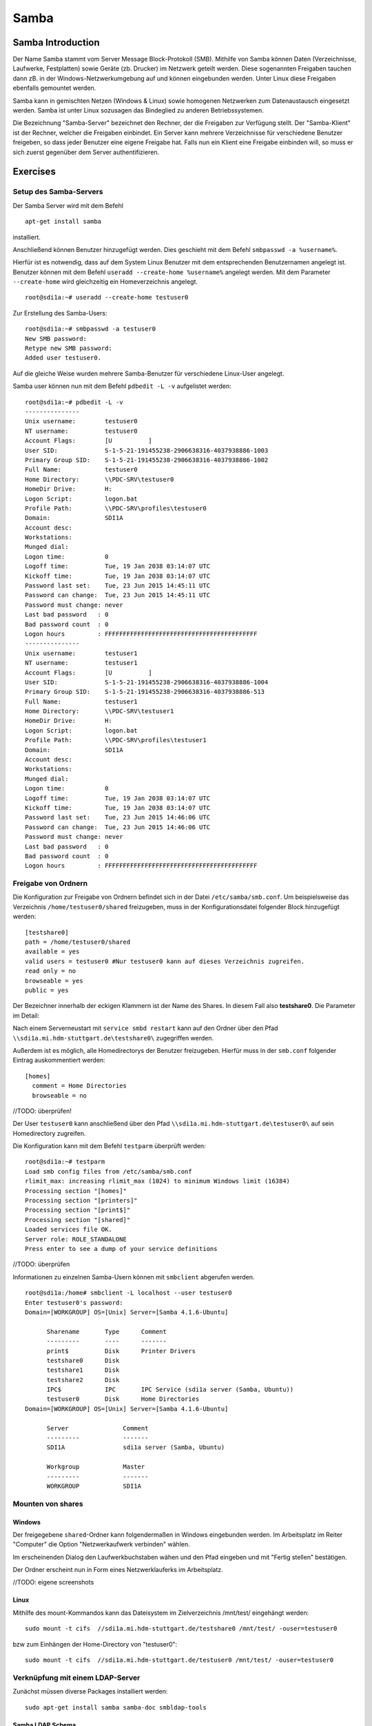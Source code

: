 
*****
Samba
*****

Samba Introduction
******************

Der Name Samba stammt vom Server Message Block-Protokoll (SMB).
Mithilfe von Samba können Daten (Verzeichnisse, Laufwerke, Festplatten) sowie Geräte (zb. Drucker) im Netzwerk geteilt werden.
Diese sogenannten Freigaben tauchen dann zB. in der Windows-Netzwerkumgebung auf und können eingebunden werden.
Unter Linux diese Freigaben ebenfalls gemountet werden.

Samba kann in gemischten Netzen (Windows & Linux) sowie homogenen Netzwerken zum Datenaustausch eingesetzt werden. 
Samba ist unter Linux sozusagen das Bindeglied zu anderen Betriebssystemen.

Die Bezeichnung "Samba-Server" bezeichnet den Rechner, der die Freigaben zur Verfügung stellt.
Der "Samba-Klient" ist der Rechner, welcher die Freigaben einbindet.
Ein Server kann mehrere Verzeichnisse für verschiedene Benutzer freigeben, so dass jeder Benutzer eine eigene Freigabe hat.
Falls nun ein Klient eine Freigabe einbinden will, so muss er sich zuerst gegenüber dem Server authentifizieren.


Exercises
*********


Setup des Samba-Servers
#######################

Der Samba Server wird mit dem Befehl
::
  apt-get install samba

installiert.

Anschließend können Benutzer hinzugefügt werden. Dies geschieht mit dem Befehl ``smbpasswd -a %username%``.

Hierfür ist es notwendig, dass auf dem System Linux Benutzer mit dem entsprechenden Benutzernamen angelegt ist. Benutzer können mit dem Befehl ``useradd --create-home %username%`` angelegt werden. Mit dem Parameter ``--create-home`` wird gleichzeitig ein Homeverzeichnis angelegt.
::
  root@sdi1a:~# useradd --create-home testuser0 

Zur Erstellung des Samba-Users:
::
  root@sdi1a:~# smbpasswd -a testuser0
  New SMB password:
  Retype new SMB password:
  Added user testuser0.

Auf die gleiche Weise wurden mehrere Samba-Benutzer für verschiedene Linux-User angelegt.

Samba user können nun mit dem Befehl ``pdbedit -L -v`` aufgelistet werden:
::
  root@sdi1a:~# pdbedit -L -v
  ---------------
  Unix username:        testuser0
  NT username:          testuser0
  Account Flags:        [U          ]
  User SID:             S-1-5-21-191455238-2906638316-4037938886-1003
  Primary Group SID:    S-1-5-21-191455238-2906638316-4037938886-1002
  Full Name:            testuser0
  Home Directory:       \\PDC-SRV\testuser0
  HomeDir Drive:        H:
  Logon Script:         logon.bat
  Profile Path:         \\PDC-SRV\profiles\testuser0
  Domain:               SDI1A
  Account desc:         
  Workstations:         
  Munged dial:          
  Logon time:           0
  Logoff time:          Tue, 19 Jan 2038 03:14:07 UTC
  Kickoff time:         Tue, 19 Jan 2038 03:14:07 UTC
  Password last set:    Tue, 23 Jun 2015 14:45:11 UTC
  Password can change:  Tue, 23 Jun 2015 14:45:11 UTC
  Password must change: never
  Last bad password   : 0
  Bad password count  : 0
  Logon hours         : FFFFFFFFFFFFFFFFFFFFFFFFFFFFFFFFFFFFFFFFFF
  ---------------
  Unix username:        testuser1
  NT username:          testuser1
  Account Flags:        [U          ]
  User SID:             S-1-5-21-191455238-2906638316-4037938886-1004
  Primary Group SID:    S-1-5-21-191455238-2906638316-4037938886-513
  Full Name:            testuser1
  Home Directory:       \\PDC-SRV\testuser1
  HomeDir Drive:        H:
  Logon Script:         logon.bat
  Profile Path:         \\PDC-SRV\profiles\testuser1
  Domain:               SDI1A
  Account desc:         
  Workstations:         
  Munged dial:          
  Logon time:           0
  Logoff time:          Tue, 19 Jan 2038 03:14:07 UTC
  Kickoff time:         Tue, 19 Jan 2038 03:14:07 UTC
  Password last set:    Tue, 23 Jun 2015 14:46:06 UTC
  Password can change:  Tue, 23 Jun 2015 14:46:06 UTC
  Password must change: never
  Last bad password   : 0
  Bad password count  : 0
  Logon hours         : FFFFFFFFFFFFFFFFFFFFFFFFFFFFFFFFFFFFFFFFFF



Freigabe von Ordnern
####################
Die Konfiguration zur Freigabe von Ordnern befindet sich in der Datei ``/etc/samba/smb.conf``.
Um beispielsweise das Verzeichnis ``/home/testuser0/shared`` freizugeben, muss in der Konfigurationsdatei folgender Block hinzugefügt werden:
::
  [testshare0]
  path = /home/testuser0/shared
  available = yes
  valid users = testuser0 #Nur testuser0 kann auf dieses Verzeichnis zugreifen.
  read only = no
  browseable = yes
  public = yes

Der Bezeichner innerhalb der eckigen Klammern ist der Name des Shares. In diesem Fall also **testshare0**.
Die Parameter im Detail: 

.. glossary::

	path
  		Der Freizugebende Pfad
  		
	available
  		dient als "Schalter" für das Share. Wird der Parameter auf **no** gesetzt, schlagen alle Versuche auf das Share zuzugreifen fehl.
  		
  	valid users
  		Eine mit Kommas getrennte Liste an Benutzern, die auf das Share zugreifen dürfen; Andersherum können einzelne Benutzer mit dem Parameter **invalid users** vom Zugriff ausgeschlossen werden.
  	
  	read only
  		Legt fest, ob die zugelassenen Benutzer Schreibzugriff auf das Share haben
  	
  	browsesable
  		Ist diese Option auf "no" gesetzt, wird das Share niemals aufgelistet. Es ist also nur möglich direkt per Pfad auf das Share zuzugreifen.
  	
  	public
  		Legt fest, ob für den Zugriff auf das Share ein Passwort benötigt wird. 
  		
  
Nach einem Serverneustart mit ``service smbd restart`` kann auf den Ordner über den Pfad ``\\sdi1a.mi.hdm-stuttgart.de\testshare0\`` zugegriffen werden.

Außerdem ist es möglich, alle Homedirectorys der Benutzer freizugeben. Hierfür muss in der ``smb.conf`` folgender Eintrag auskommentiert werden:
::
  [homes]
    comment = Home Directories
    browseable = no

//TODO: überprüfen!

Der User ``testuser0`` kann anschließend über den Pfad ``\\sdi1a.mi.hdm-stuttgart.de\testuser0\`` auf sein Homedirectory zugreifen.

Die Konfiguration kann mit dem Befehl ``testparm`` überprüft werden:
::
  root@sdi1a:~# testparm
  Load smb config files from /etc/samba/smb.conf
  rlimit_max: increasing rlimit_max (1024) to minimum Windows limit (16384)
  Processing section "[homes]"
  Processing section "[printers]"
  Processing section "[print$]"
  Processing section "[shared]"
  Loaded services file OK.
  Server role: ROLE_STANDALONE
  Press enter to see a dump of your service definitions

//TODO: überprüfen

Informationen zu einzelnen Samba-Usern können mit ``smbclient`` abgerufen werden.
::
  root@sdi1a:/home# smbclient -L localhost --user testuser0
  Enter testuser0's password: 
  Domain=[WORKGROUP] OS=[Unix] Server=[Samba 4.1.6-Ubuntu]
  
  	Sharename       Type      Comment
  	---------       ----      -------
	print$          Disk      Printer Drivers
	testshare0      Disk      
	testshare1      Disk      
	testshare2      Disk      
	IPC$            IPC       IPC Service (sdi1a server (Samba, Ubuntu))
  	testuser0       Disk      Home Directories
  Domain=[WORKGROUP] OS=[Unix] Server=[Samba 4.1.6-Ubuntu]

	Server               Comment
	---------            -------
	SDI1A                sdi1a server (Samba, Ubuntu)

	Workgroup            Master
	---------            -------
	WORKGROUP            SDI1A




Mounten von shares
##################

Windows
+++++++
Der freigegebene ``shared``-Ordner kann folgendermaßen in Windows eingebunden werden. 
Im Arbeitsplatz im Reiter "Computer" die Option "Netzwerkaufwerk verbinden" wählen.

.. image:: images/Samba/windows/04.png

Im erscheinenden Dialog den Laufwerkbuchstaben wähen und den Pfad eingeben und mit "Fertig stellen" bestätigen.

.. image:: images/Samba/windows/05.png

Der Ordner erscheint nun in Form eines Netzwerklauferks im Arbeitsplatz.

.. image:: images/Samba/windows/06.png

//TODO: eigene screenshots

Linux
+++++

Mithilfe des mount-Kommandos kann das Dateisystem im Zielverzeichnis /mnt/test/ eingehängt werden:
::
  sudo mount -t cifs  //sdi1a.mi.hdm-stuttgart.de/testshare0 /mnt/test/ -ouser=testuser0

bzw zum Einhängen der Home-Directory von "testuser0":
::
  sudo mount -t cifs  //sdi1a.mi.hdm-stuttgart.de/testuser0 /mnt/test/ -ouser=testuser0

  
Verknüpfung mit einem LDAP-Server
#################################

Zunächst müssen diverse Packages installiert werden:
::
  sudo apt-get install samba samba-doc smbldap-tools


Samba LDAP Schema
+++++++++++++++++

Nun muss ein Samba LDAP Schema eingerichtet werden, so dass OpenLDAP als Backend von Samba  verwendet werden kann.

Der DIT braucht hierbei Attribute zum Beschreiben der Samba-Daten.
Diese Attribute sind im Samba LDAP Schema hinterlegt.


//TODO: was ist das überhaupt?

Entpacken des Schemas:
::
  sudo cp /usr/share/doc/samba-doc/examples/LDAP/samba.schema.gz /etc/ldap/schema
  sudo gzip -d /etc/ldap/schema/samba.schema.gz

Erstellen einer Datei "schema_convert.conf":
::
  include /etc/ldap/schema/core.schema
  include /etc/ldap/schema/collective.schema
  include /etc/ldap/schema/corba.schema
  include /etc/ldap/schema/cosine.schema
  include /etc/ldap/schema/duaconf.schema
  include /etc/ldap/schema/dyngroup.schema
  include /etc/ldap/schema/inetorgperson.schema
  include /etc/ldap/schema/java.schema
  include /etc/ldap/schema/misc.schema
  include /etc/ldap/schema/nis.schema
  include /etc/ldap/schema/openldap.schema
  include /etc/ldap/schema/ppolicy.schema
  include /etc/ldap/schema/ldapns.schema
  include /etc/ldap/schema/pmi.schema
  include /etc/ldap/schema/samba.schema

Erstellen einer Output-Directory:
::
  mkdir ldif_output

Ermitteln des korrekten Index:
::
  slapcat -f schema_convert.conf -F ldif_output -n 0 | grep samba,cn=schema

  dn: cn={14}samba,cn=schema,cn=config

Konvertieren des Schemas ins LDIF-Format:
::
  slapcat -f schema_convert.conf -F ldif_output -n0 -H \
  ldap:///cn={14}samba,cn=schema,cn=config -l cn=samba.ldif

Anschließend muss noch die Index- Information aus der generierten LDIF- Datei entfernt werden.

Am Ende der Datei müssen die Zeilen
::
  structuralObjectClass: olcSchemaConfig
  entryUUID: b53b75ca-083f-102d-9fff-2f64fd123c95
  creatorsName: cn=config
  createTimestamp: 20080827045234Z
  entryCSN: 20080827045234.341425Z#000000#000#000000
  modifiersName: cn=config
  modifyTimestamp: 20080827045234Z
ebenfalls gelöscht werden.

Das Schema kann nun zu LDAP-Server hinzugefügt werden:
::
  sudo ldapadd -Q -Y EXTERNAL -H ldapi:/// -f cn\=samba.ldif


Samba Indizes
+++++++++++++


//TODO: Was ist das überhaupt?

OpenLDAP kennt nun Samba-Attribute, nun können noch Indizes für diese hinzugefügt werden, um die Performanz zu verbessern.

Eine neue Datei "samba_indices.ldif" wurde hierzu erstellt:
::
  dn: olcDatabase={1}hdb,cn=config
  changetype: modify
  add: olcDbIndex
  olcDbIndex: uidNumber eq
  olcDbIndex: gidNumber eq
  olcDbIndex: loginShell eq
  olcDbIndex: uid eq,pres,sub
  olcDbIndex: memberUid eq,pres,sub
  olcDbIndex: uniqueMember eq,pres
  olcDbIndex: sambaSID eq
  olcDbIndex: sambaPrimaryGroupSID eq
  olcDbIndex: sambaGroupType eq
  olcDbIndex: sambaSIDList eq
  olcDbIndex: sambaDomainName eq
  olcDbIndex: default sub


Die erstellten neuen Indizes können per
::
  sudo ldapmodify -Q -Y EXTERNAL -H ldapi:/// -f samba_indices.ldif
geladen werden.

Hinzufügen von Samba LDAP Objekten
++++++++++++++++++++++++++++++++++


Nun sollen die für Samba notwendigen Objekte in den DIT eingefügt werden.
Dies wird mithilfe des Packages "smbldap-tools" realisiert.

Zunächst wird ein Backup des aktuellen DIT erstellt, für den Fall dass etwas schief geht.
::
  slapcat -l backup.ldif

Anschließend werden die Objekte mithilfe des Kommandos 
::
  smbldap-populate
erzeugt.

Anmerkung:

Aufgrund eines Fehlers wurden die von smbldap-populate verwendeten Skripte nicht korrekt erzeugt.
Als Notlösung wurden uns diese von Hr. Goik zur Verfügung gestellt, mussten jedoch noch manuell konfiguriert werden:

In smbldap_bind.conf müssen die korrekten Credentials für den Root-Zugang des LDAP-Servers hinterlegt werden:
::
  masterDN="cn=admin,dc=mi,dc=hdm-stuttgart,dc=de"
  masterPw="test"
  slaveDN="cn=admin,dc=mi,dc=hdm-stuttgart,dc=de"
  slavePw="test"


In smbldap.conf müssen einiger Parameter angepasst werden:
::
  SID="S-1-5-21-191455238-2906638316-4037938886"	//Eigene SID einfügen
  ldapTLS="0" 						//Deaktivieren von TLS
  suffix="dc=mi,dc=hdm-stuttgart,dc=de"			//Korrekter LDAP-Suffix

Samba Konfiguration
+++++++++++++++++++

Nun muss lediglich Samba so konfiguriert werden, dass LDAP zur Authentifizierung verwendet wird.

Dazu werden in der Datei /etc/samba/smb.conf die folgenden Parameter eingefügt :
::
  passdb backend = ldapsam:ldap://sdi1a.mi.hdm-stuttgart.de
  ldap suffix = dc=mi,dc=hdm-stuttgart,dc=de
  ldap user suffix = ou=People
  ldap group suffix = ou=Groups
  ldap machine suffix = ou=Computers
  ldap idmap suffix = ou=Idmap
  ldap admin dn = cn=admin,dc=mi,dc=hdm-stuttgart,dc=de
  ldap passwd sync = yes
  ldap ssl = off      #WICHTIG, da wir TLS bei LDAP deaktiviert haben

Nun muss Samba neu gestartet werden:
::
  restart smbd
  restart nmbd

Samba benötigt noch das Passwort für den Root-DN:
::
  smbpasswd -w test

Außerdem müssen die Samba-User noch in das LDAP-Verzeichnis eingefügt werden:
::
  smbldap-useradd -a -P testuser0

TODO: Screenshot von LDAP-Verzeichnis?

Nun erfolgt die Authentifizierung beim mounten wie in Kapitel 6.2.3
gezeigt mithilfe von LDAP! 
